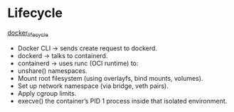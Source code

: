 * Lifecycle
[[./docker_lifecycle.webp][docker_lifecycle]]
- Docker CLI → sends create request to dockerd.
- dockerd → talks to containerd.
- containerd → uses runc (OCI runtime) to:
- unshare() namespaces.
- Mount root filesystem (using overlayfs, bind mounts, volumes).
- Set up network namespace (via bridge, veth pairs).
- Apply cgroup limits.
- execve() the container’s PID 1 process inside that isolated environment.
